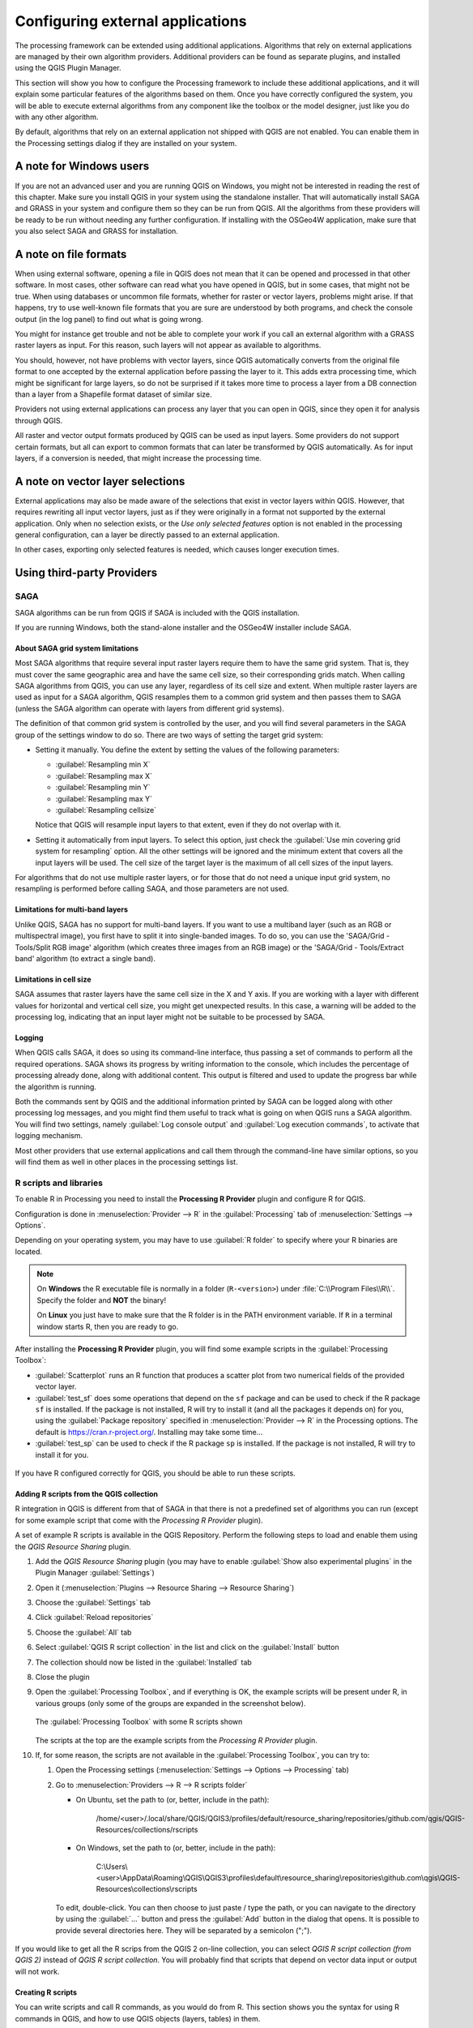 .. index:: External applications
.. _`processing.results`:

*********************************
Configuring external applications
*********************************

.. only:: html

   .. contents::
      :local:

The processing framework can be extended using additional applications.
Algorithms that rely on external applications are managed by their own
algorithm providers.
Additional providers can be found as separate plugins, and installed
using the QGIS Plugin Manager.

This section will show you how to configure the Processing framework
to include these additional applications, and it will explain some
particular features of the algorithms based on them.
Once you have correctly configured the system, you will be able to
execute external algorithms from any component like the toolbox or the
model designer, just like you do with any other algorithm.

By default, algorithms that rely on an external application not
shipped with QGIS are not enabled.
You can enable them in the Processing settings dialog if they are
installed on your system.


A note for Windows users
========================

If you are not an advanced user and you are running QGIS on Windows,
you might not be interested in reading the rest of this chapter.
Make sure you install QGIS in your system using the standalone
installer.
That will automatically install SAGA and GRASS in your system and
configure them so they can be run from QGIS.
All the algorithms from these providers will be ready to be run without
needing any further configuration.
If installing with the OSGeo4W application, make sure that you also
select SAGA and GRASS for installation.


A note on file formats
======================

When using external software, opening a file in QGIS does not mean
that it can be opened and processed in that other software.
In most cases, other software can read what you have opened in QGIS,
but in some cases, that might not be true.
When using databases or uncommon file formats, whether for raster or
vector layers, problems might arise.
If that happens, try to use well-known file formats that you are sure
are understood by both programs, and check the console output (in the
log panel) to find out what is going wrong.

You might for instance get trouble and not be able to complete your
work if you call an external algorithm with a GRASS raster layers
as input.
For this reason, such layers will not appear as available to
algorithms.

You should, however, not have problems with vector layers, since QGIS
automatically converts from the original file format to one accepted
by the external application before passing the layer to it.
This adds extra processing time, which might be significant for large
layers, so do not be surprised if it takes more time to process a
layer from a DB connection than a layer from a Shapefile format
dataset of similar size.

Providers not using external applications can process any layer that
you can open in QGIS, since they open it for analysis through QGIS.

All raster and vector output formats produced by QGIS can be used
as input layers.
Some providers do not support certain formats, but all can export to
common  formats that can later be transformed by QGIS automatically.
As for input layers, if a conversion is needed, that might increase
the processing time.


A note on vector layer selections
=================================

External applications may also be made aware of the selections that
exist in vector layers within QGIS.
However, that requires rewriting all input vector layers, just as if
they were originally in a format not supported by the external
application.
Only when no selection exists, or the *Use only selected features*
option is not enabled in the processing general configuration, can a
layer be directly passed to an external application.

In other cases, exporting only selected features is needed, which
causes longer execution times.


Using third-party Providers
===========================

.. index:: SAGA
.. _saga_configure:

SAGA
----

SAGA algorithms can be run from QGIS if SAGA is included with the
QGIS installation.

If you are running Windows, both the stand-alone installer and the
OSGeo4W installer include SAGA.

About SAGA grid system limitations
..................................

Most SAGA algorithms that require several input raster layers require
them to have the same grid system.
That is, they must cover the same geographic area and have the same
cell size, so their corresponding grids match.
When calling SAGA algorithms from QGIS, you can use any layer,
regardless of its cell size and extent.
When multiple raster layers are used as input for a SAGA algorithm,
QGIS resamples them to a common grid system and then passes them to
SAGA (unless the SAGA algorithm can operate with layers from different
grid systems).

The definition of that common grid system is controlled by the user,
and you will find several parameters in the SAGA group of the settings
window to do so.
There are two ways of setting the target grid system:

* Setting it manually. You define the extent by setting the values of
  the following parameters:

  - :guilabel:`Resampling min X`
  - :guilabel:`Resampling max X`
  - :guilabel:`Resampling min Y`
  - :guilabel:`Resampling max Y`
  - :guilabel:`Resampling cellsize`

  Notice that QGIS will resample input layers to that extent, even if
  they do not overlap with it.
* Setting it automatically from input layers.
  To select this option, just check the :guilabel:`Use min covering grid
  system for resampling` option.
  All the other settings will be ignored and the minimum extent that
  covers all the input layers will be used.
  The cell size of the target layer is the maximum of all cell sizes of
  the input layers.

For algorithms that do not use multiple raster layers, or for those that
do not need a unique input grid system, no resampling is performed
before calling SAGA, and those parameters are not used.

Limitations for multi-band layers
.................................

Unlike QGIS, SAGA has no support for multi-band layers.
If you want to use a multiband layer (such as an RGB or multispectral
image), you first have to split it into single-banded images.
To do so, you can use the 'SAGA/Grid - Tools/Split RGB image' algorithm
(which creates three images from an RGB image) or the
'SAGA/Grid - Tools/Extract band' algorithm (to extract a single band).

Limitations in cell size
........................

SAGA assumes that raster layers have the same cell size in the X and
Y axis.
If you are working with a layer with different values for horizontal
and vertical cell size, you might get unexpected results.
In this case, a warning will be added to the processing log, indicating
that an input layer might not be suitable to be processed by SAGA.

Logging
.......

When QGIS calls SAGA, it does so using its command-line interface, thus
passing a set of commands to perform all the required operations.
SAGA shows its progress by writing information to the console, which
includes the percentage of processing already done, along with
additional content.
This output is filtered and used to update the progress bar while the
algorithm is running.

Both the commands sent by QGIS and the additional information printed
by SAGA can be logged along with other processing log messages, and
you might find them useful to track what is going on when QGIS runs a
SAGA algorithm.
You will find two settings, namely :guilabel:`Log console output` and
:guilabel:`Log execution commands`, to activate that logging
mechanism.

Most other providers that use external applications and call them
through the command-line have similar options, so you will find them
as well in other places in the processing settings list.

.. index:: R scripts
.. _r_scripts:

R scripts and libraries
-----------------------

To enable R in Processing you need to install the
**Processing R Provider** plugin and configure R for QGIS.

Configuration is done in :menuselection:`Provider --> R` in the
:guilabel:`Processing` tab of
:menuselection:`Settings --> Options`.

Depending on your operating system, you may have to use
:guilabel:`R folder` to specify where your R binaries are located.

.. note:: On **Windows** the R executable file is normally in
   a folder (``R-<version>``) under :file:`C:\\Program Files\\R\\`.
   Specify the folder and **NOT** the binary!
   
   On **Linux** you just have to make sure that the R folder is
   in the PATH environment variable.
   If ``R`` in a terminal window starts R, then you are ready to go.

After installing the **Processing R Provider** plugin, you will find
some example scripts in the :guilabel:`Processing Toolbox`:

* :guilabel:`Scatterplot` runs an R function that produces a scatter
  plot from two numerical fields of the provided vector layer. 
* :guilabel:`test_sf` does some operations that depend on the ``sf``
  package and can be used to check if the R package ``sf`` is
  installed.
  If the package is not installed, R will try to install it (and all
  the packages it depends on) for you, using the
  :guilabel:`Package repository` specified in
  :menuselection:`Provider --> R` in the Processing options.
  The default is https://cran.r-project.org/.
  Installing may take some time...
* :guilabel:`test_sp` can be used to check if the R package ``sp`` is
  installed.
  If the package is not installed, R will try to install it for you.

.. figure:: img/processing_toolbox_r_install.png
   :align: center

If you have R configured correctly for QGIS, you should be able to
run these scripts.


.. index::
   pair: R scripts; Resource Sharing
.. _adding_r_scripts:

Adding R scripts from the QGIS collection
.........................................

R integration in QGIS is different from that of SAGA in that there
is not a predefined set of algorithms you can run (except for some
example script that come with the *Processing R Provider* plugin).

A set of example R scripts is available in the QGIS Repository.
Perform the following steps to load and enable them using the
*QGIS Resource Sharing* plugin.

#. Add the *QGIS Resource Sharing* plugin (you may have to
   enable :guilabel:`Show also experimental plugins` in the Plugin
   Manager :guilabel:`Settings`)
#. Open it (:menuselection:`Plugins --> Resource Sharing --> Resource Sharing`)
#. Choose the :guilabel:`Settings` tab
#. Click :guilabel:`Reload repositories`
#. Choose the :guilabel:`All` tab
#. Select :guilabel:`QGIS R script collection` in the list and
   click on the :guilabel:`Install` button
#. The collection should now be listed in the :guilabel:`Installed`
   tab
#. Close the plugin
#. Open the :guilabel:`Processing Toolbox`, and if everything is
   OK, the example scripts will be present under R, in various
   groups (only some of the groups are expanded in the screenshot
   below).

   .. figure:: img/processing_toolbox_r_scripts.png
      :align: center

      The :guilabel:`Processing Toolbox` with some R scripts shown

   The scripts at the top are the example scripts from the
   *Processing R Provider* plugin.

#. If, for some reason, the scripts are not available in the
   :guilabel:`Processing Toolbox`, you can try to:

   #. Open the Processing settings
      (:menuselection:`Settings --> Options --> Processing` tab)

   #. Go to :menuselection:`Providers --> R --> R scripts folder`

      * On Ubuntu, set the path to (or, better, include in the path):

          /home/<user>/.local/share/QGIS/QGIS3/profiles/default/resource_sharing/repositories/github.com/qgis/QGIS-Resources/collections/rscripts

        .. figure:: img/rscript_folder.png
           :align: center

      * On Windows, set the path to (or, better, include in the path):

          C:\\Users\\<user>\\AppData\\Roaming\\QGIS\\QGIS3\\profiles\\default\\resource_sharing\\repositories\\github.com\\qgis\\QGIS-Resources\\collections\\rscripts

      To edit, double-click. You can then choose to just paste / type
      the path, or you can navigate to the directory by using the
      :guilabel:`...` button and press the :guilabel:`Add` button in the
      dialog that opens.
      It is possible to provide several directories here.
      They will be separated by a semicolon (";").
   
      .. figure:: img/rscript_folder_add.png
         :align: center   

If you would like to get all the R scrips from the QGIS 2 on-line
collection, you can select *QGIS R script collection (from QGIS 2)*
instead of *QGIS R script collection*.
You will probably find that scripts that depend on vector
data input or output will not work.


.. index::
   pair: R scripts; Create
.. _creating_r_scripts:

Creating R scripts
..................

You can write scripts and call R commands, as you would do from R.
This section shows you the syntax for using R commands in QGIS, and
how to use QGIS objects (layers, tables) in them.

To add an algorithm that calls an R function (or a more complex R
script that you have developed and you would like to have available
from QGIS), you have to create a script file that performs the R
commands.

R script files have the extension :file:`.rsx`, and creating them is
pretty easy if you just have a basic knowledge of R syntax and R
scripting.
They should be stored in the R scripts folder.
You can specify the folder (:guilabel:`R scripts folder`) in the
:guilabel:`R` settings group in Processing settings dialog).

Let’s have a look at a very simple script file, which calls the R
method ``spsample`` to create a random grid within the boundary of the
polygons in a given polygon layer.
This method belongs to the ``maptools`` package.
Since almost all the algorithms that you might like to incorporate
into QGIS will use or generate spatial data, knowledge of spatial
packages like ``maptools`` and ``sp``/``sf``, is very useful.

.. code-block:: python

    ##Random points within layer extent=name
    ##Point pattern analysis=group
    ##Vector_layer=vector
    ##Number_of_points=number 10
    ##Output=output vector
    library(sp)
    spatpoly = as(Vector_layer, "Spatial")
    pts=spsample(spatpoly,Number_of_points,type="random")
    spdf=SpatialPointsDataFrame(pts, as.data.frame(pts))
    Output=st_as_sf(spdf)

The first lines, which start with a double Python comment sign
(``##``), define the display name and group of the script, and
tell QGIS about its inputs and outputs.

.. note::
   To find out more about how to write your own R scripts, have a
   look at the :ref:`R Intro <r-intro>` section in the training
   manual and consult the :ref:`QGIS R Syntax <r-syntax>` section.

When you declare an input parameter, QGIS uses that information for
two things: creating the user interface to ask the user for the value
of that parameter, and creating a corresponding R variable that can
be used as R function input.

In the above example, we have declared an input of type ``vector``,
named ``Vector_layer``.
When executing the algorithm, QGIS will open the layer selected
by the user and store it in a variable named ``Vector_layer``.
So, the name of a parameter is the name of the variable that you
use in R for accessing the value of that parameter (you should
therefore avoid using reserved R words as parameter names).

Spatial parameters such as vector and raster layers are read using
the ``st_read()`` (or ``readOGR``) and ``brick()`` (or ``readGDAL``)
commands (you do not have to worry about adding those commands to
your description file -- QGIS will do it), and they are stored as
``sf`` (or ``Spatial*DataFrame``) objects.

Table fields are stored as strings containing the name of the
selected field.

Vector files can be read using the ``readOGR()`` command instead
of ``st_read()`` by specifying ``##load_vector_using_rgdal``.
This will produce a ``Spatial*DataFrame`` object instead of an
``sf`` object.

Raster files can be read using the ``readGDAL()`` command instead
of ``brick()`` by specifying ``##load_raster_using_rgdal``.

If you are an advanced user and do not want QGIS to create the
object for the layer, you can use ``##pass_filenames`` to indicate
that you prefer a string with the filename.
In this case, it is up to you to open the file before performing
any operation on the data it contains.

With the above information, it is possible to understand the first
lines of the R script (the first line not starting with a Python
comment character).

.. code-block:: python

    library(sp)
    spatpoly = as(Vector_layer, "Spatial")
    pts=spsample(polyg,numpoints,type="random")

The ``spsample`` function is provided by the *sp* library, so
the first thing we do is to load that library.
The variable ``Vector_layer`` contains an ``sf`` object.
Since we are going to use a function (``spsample``) from the *sp*
library, we must convert the ``sf`` object to a
``SpatialPolygonsDataFrame`` object using the ``as`` function.

Then we call the ``spsample`` function with this object and
the ``numpoints`` input parameter (which specifies the number of
points to generate).

Since we have declared a vector output named ``Output``, we have to
create a variable named ``Output`` containing an ``sf`` object.

We do this in two steps.
First we create a ``SpatialPolygonsDataFrame`` object from the
result of the function, using the *SpatialPointsDataFrame* function,
and then we convert that object to an ``sf`` object using the
``st_as_sf`` function (of the *sf* library).

You can use whatever names you like for your intermediate
variables.
Just make sure that the variable storing your final result has
the defined name (in this case ``Output``), and that it contains
a suitable value (an ``sf`` object for vector layer output).

In this case, the result obtained from the ``spsample`` method had
to be converted explicitly into an ``sf`` object via a
``SpatialPointsDataFrame`` object, since it is itself an object of
class ``ppp``, which can not be returned to QGIS.

If your algorithm generates raster layers, the way they are saved
will depend on whether or not you have used the
``##dontuserasterpackage`` option.
If you have used it, layers are saved using the ``writeGDAL()``
method.
If not, the ``writeRaster()`` method from the ``raster`` package
will be used.

If you have used the ``##pass_filenames`` option, outputs are
generated using the ``raster`` package (with ``writeRaster()``).

If your algorithm does not generate a layer, but a text result in
the console instead, you have to indicate that you want the
console to be shown once the execution is finished.
To do so, just start the command lines that produce the results
you want to print with the ``>`` ('greater than') sign.
Only output from lines prefixed with ``>`` are shown.
For instance, here is the description file of an algorithm that
performs a normality test on a given field (column) of the
attributes of a vector layer:

.. code-block:: python

    ##layer=vector
    ##field=field layer
    ##nortest=group
    library(nortest)
    >lillie.test(layer[[field]])

The output of the last line is printed, but the output of the first
is not (and neither are the outputs from other command lines added
automatically by QGIS).

If your algorithm creates any kind of graphics (using the ``plot()``
method), add the following line (``output_plots_to_html`` used to be
``showplots``):

.. code-block:: python

    ##output_plots_to_html

This will cause QGIS to redirect all R graphical outputs to a
temporary file, which will be opened once R execution has finished.

Both graphics and console results will be available through the
processing results manager.

For more information, please check the R scripts in the official
QGIS collection (you download and install them using the *QGIS
Resource Sharing* plugin, as explained in :ref:`adding_r_scripts`).
Most of them are rather simple and will greatly help you understand
how to create your own scripts.

.. note::
   The ``sf``, ``rgdal`` and ``raster`` libraries are loaded by default,
   so you do not have to add the corresponding ``library()`` commands.
   However, other libraries that you might need have to be
   explicitly loaded by typing:
   ``library(ggplot2)`` (to load the ``ggplot2`` library).
   If the package is not already installed on your machine, Processing
   will try to download and install it.
   In this way the package will also become available in R Standalone.
   **Be aware** that if the package has to be downloaded, the script
   may take a long time to run the first time.

.. index:: R libraries


R libraries installed when running sf_test
..........................................

The R script ``sp_test`` tries to load the R packages ``sp`` and ``raster``.

The R script *sf_test* tries to load ``sf`` and ``raster``.
If these two packages are not installed, R may try to load and install them
(and all the libraries that they depend on).

The following R libraries end up in
:file:`~/.local/share/QGIS/QGIS3/profiles/default/processing/rscripts`
after ``sf_test`` has been run from the Processing Toolbox on Ubuntu with
version 2.0 of the *Processing R Provider* plugin and a fresh install of
*R* 3.4.4 (*apt* package ``r-base-core`` only):

::

 abind, askpass, assertthat, backports, base64enc, BH, bit, bit64, blob, brew, callr, classInt, cli, colorspace, covr, crayon, crosstalk, curl, DBI, deldir,
 desc, dichromat, digest, dplyr, e1071, ellipsis, evaluate, fansi, farver, fastmap, gdtools, ggplot2, glue, goftest, gridExtra, gtable, highr, hms,
 htmltools, htmlwidgets, httpuv, httr, jsonlite, knitr, labeling, later, lazyeval, leafem, leaflet, leaflet.providers, leafpop, leafsync, lifecycle, lwgeom,
 magrittr, maps, mapview, markdown, memoise, microbenchmark, mime, munsell, odbc, openssl, pillar, pkgbuild, pkgconfig, pkgload, plogr, plyr, png, polyclip,
 praise, prettyunits, processx, promises, ps, purrr, R6, raster, RColorBrewer, Rcpp, reshape2, rex, rgeos, rlang, rmarkdown, RPostgres, RPostgreSQL,
 rprojroot, RSQLite, rstudioapi, satellite, scales, sf, shiny, sourcetools, sp, spatstat, spatstat.data, spatstat.utils, stars, stringi, stringr, svglite,
 sys, systemfonts, tensor, testthat, tibble, tidyselect, tinytex, units, utf8, uuid, vctrs, viridis, viridisLite, webshot, withr, xfun, XML, xtable


.. index::
   pair: GRASS; Configure
.. _grass_configure:

GRASS
-----

Configuring GRASS is not much different from configuring SAGA.
First, the path to the GRASS folder has to be defined,
but only if you are running Windows.

By default, the Processing framework tries to configure its GRASS
connector to use the GRASS distribution that ships along with QGIS.
This should work without problems for most systems, but if you experience problems,
you might have to configure the GRASS connector manually.
Also, if you want to use a different GRASS installation, you can
change the setting to point to the folder where the other version
is installed.
GRASS 7 is needed for algorithms to work correctly.

If you are running Linux, you just have to make sure that GRASS is
correctly installed, and that it can be run without problem
from a terminal window.

GRASS algorithms use a region for calculations.
This region can be defined manually using values similar to the ones
found in the SAGA configuration, or automatically, taking the minimum extent
that covers all the input layers used to execute the algorithm each time.
If the latter approach is the behavior you prefer, just check the
:guilabel:`Use min covering region` option in the GRASS configuration
parameters.


.. index:: LAStools
.. _lastools_configure:

LAStools
--------

To use `LAStools`_ in QGIS, you need to download and install LAStools on your computer
and install the LAStools plugin (available from the official repository) in QGIS.

On Linux platforms, you will need `Wine`_ to be able to run some of the tools.

LAStools is activated and configured in the Processing options
(:menuselection:`Settings --> Options`, :guilabel:`Processing` tab,
:menuselection:`Providers --> LAStools`), where you can specify the
location of LAStools (:guilabel:`LAStools folder`) and Wine
(:guilabel:`Wine folder`).
On Ubuntu, the default Wine folder is :file:`/usr/bin`.

.. index:: OTB
.. _otb_configure:

OTB Applications
-----------------

OTB applications are fully supported within the QGIS Processing framework.

`OTB`_ (Orfeo ToolBox) is an image
processing library for remote sensing data. It also provides
applications that provide image processing functionalities.
The list of applications and their documentation are available in
`OTB CookBook <https://www.orfeo-toolbox.org/CookBook/Applications.html>`__

.. note::
   Note that OTB is not distributed with QGIS and needs to be installed
   separately. Binary packages for OTB can be found on the
   `download page <https://www.orfeo-toolbox.org/download>`_.

To configure QGIS processing to find the OTB library:

#. Open the processing settings: :menuselection:`Settings --> Options --> Processing`
#. You can see ``OTB`` under :menuselection:`Providers` menu:

   #. Expand the :guilabel:`OTB` entry
   #. Set the :guilabel:`OTB folder`. This is the location of your OTB installation.
   #. Set the :guilabel:`OTB application folder`. This is the location of your OTB
      applications ( :file:`<PATH_TO_OTB_INSTALLATION>/lib/otb/applications`)
   #. Click :guilabel:`OK` to save the settings and close the dialog.
   
If settings are correct, OTB algorithms will be available in the :guilabel:`Processing Toolbox`.

Documentation of OTB settings available in QGIS Processing
...........................................................

* **OTB folder**: This is the directory where OTB is available. 

* **OTB application folder**: This is the location(s) of OTB applications. 

  Multiple paths are allowed.

* **Logger level** (optional): Level of logger to use by OTB applications. 

  The level of logging controls the amount of detail printed during
  algorithm execution. Possible values for logger level are ``INFO``,
  ``WARNING``, ``CRITICAL``, ``DEBUG``. This value is ``INFO`` by default.
  This is an advanced user configuration.

* **Maximum RAM to use** (optional): by default, OTB applications use
  all available system RAM.

  You can, however, instruct OTB to use a specific amount of RAM (in MB)
  using this option. A value of 256 is ignored by the OTB processing provider.
  This is an advanced user configuration.

* **Geoid file** (optional): Path to the geoid file.

  This option sets the value of the elev.dem.geoid and elev.geoid
  parameters in OTB applications.
  Setting this value globally enables users to share it across multiple
  processing algorithms. Empty by default.

* **SRTM tiles folder** (optional): Directory where SRTM tiles are available.

  SRTM data can be stored locally to avoid downloading of
  files during processing. This option sets the value of elev.dem.path
  and elev.dem parameters in OTB applications. Setting this value
  globally enables users to share it across multiple processing algorithms.
  Empty by default.


Compatibility and Troubleshoot
..............................

Starting from OTB 6.6.1, new releases of OTB are made compatible
with at least the latest QGIS version available at that time.

If you have issues with OTB applications in QGIS Processing, please open an issue
on the `OTB bug tracker <https://gitlab.orfeo-toolbox.org/orfeotoolbox/otb/-/issues>`_, 
using the ``qgis`` label.

Additional information about OTB and QGIS can be found in
`OTB Cookbook <https://www.orfeo-toolbox.org/CookBook-develop/QGISInterface.html>`__.

.. _LAStools: https://rapidlasso.de/lastools-220107/
.. _Wine: https://www.winehq.org/
.. _OTB: https://www.orfeo-toolbox.org
